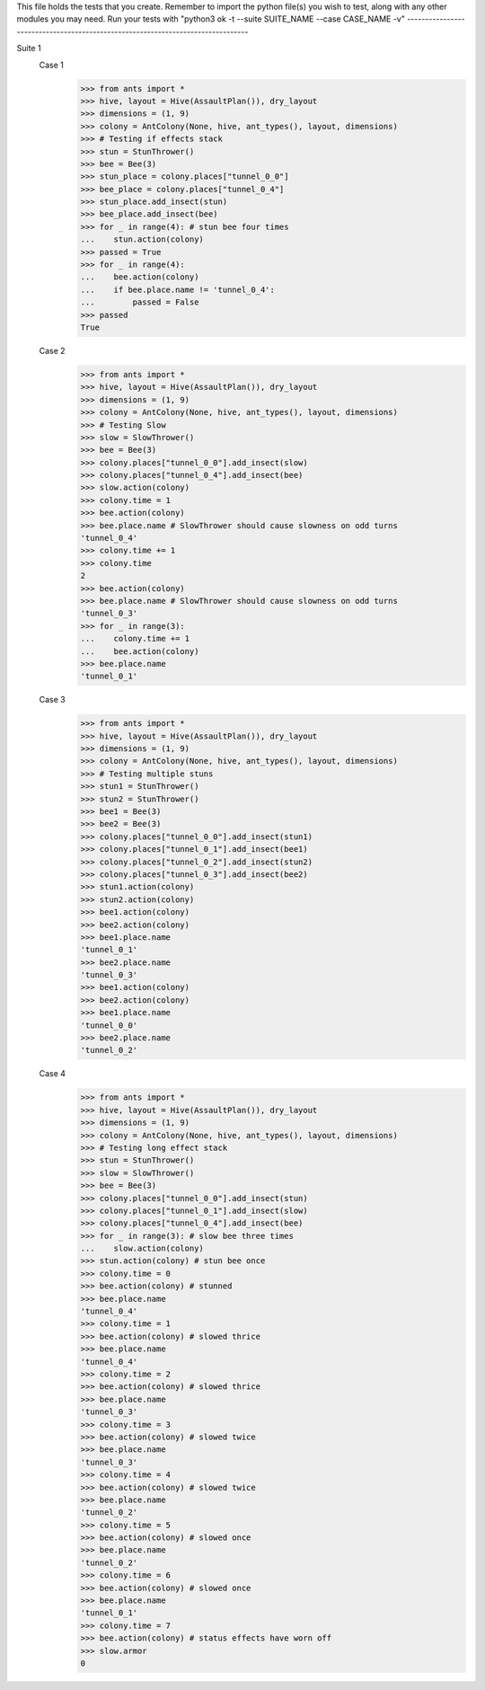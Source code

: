 This file holds the tests that you create. Remember to import the python file(s)
you wish to test, along with any other modules you may need.
Run your tests with "python3 ok -t --suite SUITE_NAME --case CASE_NAME -v"
--------------------------------------------------------------------------------

Suite 1
	Case 1
		>>> from ants import *
		>>> hive, layout = Hive(AssaultPlan()), dry_layout
		>>> dimensions = (1, 9)
		>>> colony = AntColony(None, hive, ant_types(), layout, dimensions)
		>>> # Testing if effects stack
		>>> stun = StunThrower()
		>>> bee = Bee(3)
		>>> stun_place = colony.places["tunnel_0_0"]
		>>> bee_place = colony.places["tunnel_0_4"]
		>>> stun_place.add_insect(stun)
		>>> bee_place.add_insect(bee)
		>>> for _ in range(4): # stun bee four times
		...    stun.action(colony)
		>>> passed = True
		>>> for _ in range(4):
		...    bee.action(colony)
		...    if bee.place.name != 'tunnel_0_4':
		...        passed = False
		>>> passed
		True

	Case 2
		>>> from ants import *
		>>> hive, layout = Hive(AssaultPlan()), dry_layout
		>>> dimensions = (1, 9)
		>>> colony = AntColony(None, hive, ant_types(), layout, dimensions)
		>>> # Testing Slow
		>>> slow = SlowThrower()
		>>> bee = Bee(3)
		>>> colony.places["tunnel_0_0"].add_insect(slow)
		>>> colony.places["tunnel_0_4"].add_insect(bee)
		>>> slow.action(colony)
		>>> colony.time = 1
		>>> bee.action(colony)
		>>> bee.place.name # SlowThrower should cause slowness on odd turns
		'tunnel_0_4'
		>>> colony.time += 1
		>>> colony.time
		2
		>>> bee.action(colony)
		>>> bee.place.name # SlowThrower should cause slowness on odd turns
		'tunnel_0_3'
		>>> for _ in range(3):
		...    colony.time += 1
		...    bee.action(colony)
		>>> bee.place.name
		'tunnel_0_1'

	Case 3
		>>> from ants import *
		>>> hive, layout = Hive(AssaultPlan()), dry_layout
		>>> dimensions = (1, 9)
		>>> colony = AntColony(None, hive, ant_types(), layout, dimensions)
		>>> # Testing multiple stuns
		>>> stun1 = StunThrower()
		>>> stun2 = StunThrower()
		>>> bee1 = Bee(3)
		>>> bee2 = Bee(3)
		>>> colony.places["tunnel_0_0"].add_insect(stun1)
		>>> colony.places["tunnel_0_1"].add_insect(bee1)
		>>> colony.places["tunnel_0_2"].add_insect(stun2)
		>>> colony.places["tunnel_0_3"].add_insect(bee2)
		>>> stun1.action(colony)
		>>> stun2.action(colony)
		>>> bee1.action(colony)
		>>> bee2.action(colony)
		>>> bee1.place.name
		'tunnel_0_1'
		>>> bee2.place.name
		'tunnel_0_3'
		>>> bee1.action(colony)
		>>> bee2.action(colony)
		>>> bee1.place.name
		'tunnel_0_0'
		>>> bee2.place.name
		'tunnel_0_2'


	Case 4
		>>> from ants import *
		>>> hive, layout = Hive(AssaultPlan()), dry_layout
		>>> dimensions = (1, 9)
		>>> colony = AntColony(None, hive, ant_types(), layout, dimensions)
		>>> # Testing long effect stack
		>>> stun = StunThrower()
		>>> slow = SlowThrower()
		>>> bee = Bee(3)
		>>> colony.places["tunnel_0_0"].add_insect(stun)
		>>> colony.places["tunnel_0_1"].add_insect(slow)
		>>> colony.places["tunnel_0_4"].add_insect(bee)
		>>> for _ in range(3): # slow bee three times
		...    slow.action(colony)
		>>> stun.action(colony) # stun bee once
		>>> colony.time = 0
		>>> bee.action(colony) # stunned
		>>> bee.place.name
		'tunnel_0_4'
		>>> colony.time = 1
		>>> bee.action(colony) # slowed thrice
		>>> bee.place.name
		'tunnel_0_4'
		>>> colony.time = 2
		>>> bee.action(colony) # slowed thrice
		>>> bee.place.name
		'tunnel_0_3'
		>>> colony.time = 3
		>>> bee.action(colony) # slowed twice
		>>> bee.place.name
		'tunnel_0_3'
		>>> colony.time = 4
		>>> bee.action(colony) # slowed twice
		>>> bee.place.name
		'tunnel_0_2'
		>>> colony.time = 5
		>>> bee.action(colony) # slowed once
		>>> bee.place.name
		'tunnel_0_2'
		>>> colony.time = 6
		>>> bee.action(colony) # slowed once
		>>> bee.place.name
		'tunnel_0_1'
		>>> colony.time = 7
		>>> bee.action(colony) # status effects have worn off
		>>> slow.armor
		0
